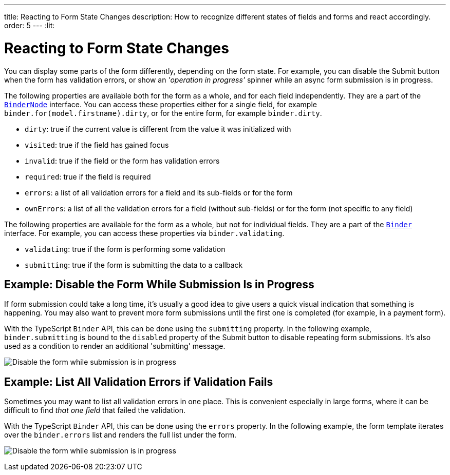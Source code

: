 ---
title: Reacting to Form State Changes
description: How to recognize different states of fields and forms and react accordingly.
order: 5
---
:lit:

= Reacting to Form State Changes

// tag::content[]

You can display some parts of the form differently, depending on the form state.
For example, you can disable the [guibutton]#Submit# button when the form has validation errors, or show an _'operation in progress'_ spinner while an async form submission is in progress.

ifdef::react[]
[source,tsx]
----
export default function ProfileView() {

    const binder = useBinder(EntityModel);

    return (
      <>
        ...
        <Button disabled={binder.invalid}>submit</Button>
      </>
    );
}
----
endif::[]
ifdef::lit[]
[source,html]
----
<vaadin-button ?disabled=${this.binder.invalid}>
  Submit
</vaadin-button>
----
endif::[]

The following properties are available both for the form as a whole, and for each field independently.
They are a part of the <<reference#binder-node,`BinderNode`>> interface.
You can access these properties either for a single field, for example `binder.for(model.firstname).dirty`, or for the entire form, for example `binder.dirty`.

- `dirty`: true if the current value is different from the value it was initialized with
- `visited`: true if the field has gained focus
- `invalid`: true if the field or the form has validation errors
- `required`: true if the field is required
- `errors`: a list of all validation errors for a field and its sub-fields or for the form
- `ownErrors`: a list of all the validation errors for a field (without sub-fields) or for the form (not specific to any field)


The following properties are available for the form as a whole, but not for individual fields.
They are a part of the <<reference#binder,`Binder`>> interface.
For example, you can access these properties via `binder.validating`.

- `validating`: true if the form is performing some validation
- `submitting`: true if the form is submitting the data to a callback

== Example: Disable the Form While Submission Is in Progress

If form submission could take a long time, it's usually a good idea to give users a quick visual indication that something is happening.
You may also want to prevent more form submissions until the first one is completed (for example, in a payment form).

With the TypeScript `Binder` API, this can be done using the `submitting` property.
In the following example, `binder.submitting` is bound to the `disabled` property of the [guibutton]#Submit# button to disable repeating form submissions.
It's also used as a condition to render an additional 'submitting' message.

ifdef::react[]
[source,tsx]
----
export default function ProfileView() {

    const {model, submit, field, invalid, submitting} = useBinder(PersonModel, {
        onSubmit: async (e) => {
          await PersonEndpoint.sendEntity(e);
        }
      });

    return (
      <>
        <VerticalLayout theme="spacing padding">
          <TextField label="First name" {...field(model.firstName)}></TextField>
          <TextField label="Last name" {...field(model.lastName)}></TextField>
        </VerticalLayout>
        <HorizontalLayout theme="spacing padding">
          <Button theme="primary" onClick={submit} disabled={invalid || submitting}>Save</Button>
          <span className="label" style={{visibility: submitting ? 'visible' : 'hidden' }}>submitting</span>
          <div className="spinner" style={{visibility: submitting ? 'visible' : 'hidden' }}></div>
          </HorizontalLayout>
      </>
    );
}
----
endif::[]
ifdef::lit[]
[source,html]
----
<vaadin-form-layout>
  <vaadin-text-field label="First name" ${field(model.firstname)}></vaadin-text-field>
  <vaadin-text-field label="Last name" ${field(model.lastname)}></vaadin-text-field>
</vaadin-form-layout>

<vaadin-horizontal-layout>
  <vaadin-button
    theme="primary"
    @click="${this.save}"
    ?disabled="${this.binder.invalid || this.binder.submitting}"
  >
    Save
  </vaadin-button>

  ${this.binder.submitting
    ? html`
        <span class="label">submitting</span>
        <div class="spinner"></div>
      `
    : nothing}
</vaadin-horizontal-layout>
----
endif::[]

image:images/example-show-submitting-status.gif[Disable the form while submission is in progress]

== Example: List All Validation Errors if Validation Fails

Sometimes you may want to list all validation errors in one place.
This is convenient especially in large forms, where it can be difficult to find _that one field_ that failed the validation.

With the TypeScript `Binder` API, this can be done using the `errors` property.
In the following example, the form template iterates over the `binder.errors` list and renders the full list under the form.

ifdef::react[]
[source,tsx]
----
<dl>
  {binder.errors.map(error => (
      <>
        <dt>{error.property as string}</dt>
        <dt>{error.message as string}</dt>
      </>
  ))}
</dl>
----
endif::[]
ifdef::lit[]
[source,html]
----
(<dl>
  ${this.binder.errors.map(error => html`
    <dt>${error.property}</dt>
    <dd>${error.message}</dd>
  `)}
</dl>)
----
endif::[]

image:images/example-list-all-validation-errors.gif[Disable the form while submission is in progress]

// end::content[]
